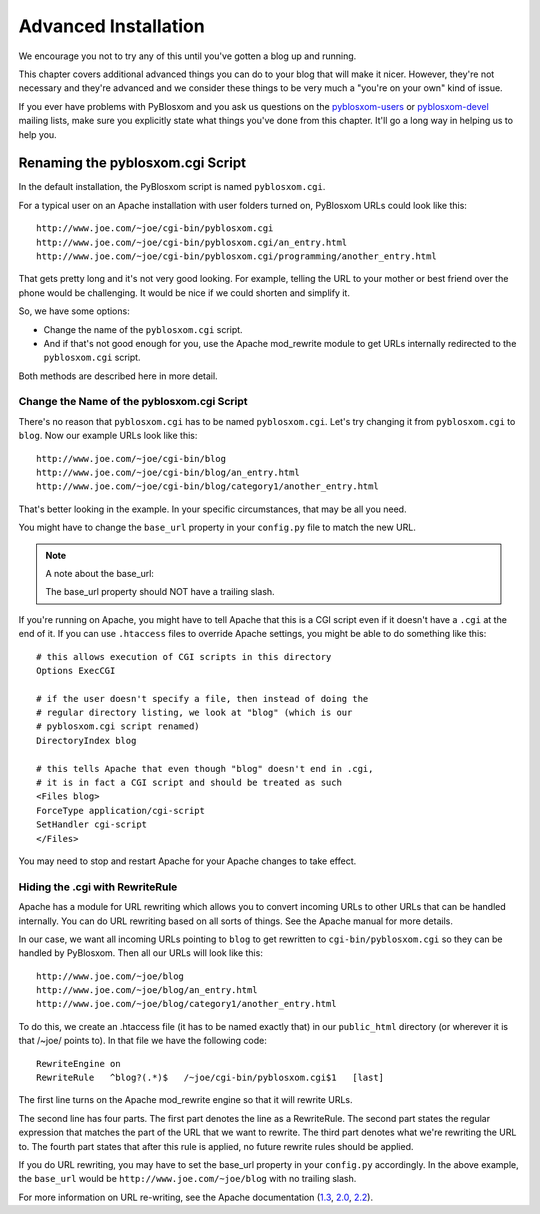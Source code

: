 =====================
Advanced Installation
=====================

We encourage you not to try any of this until you've gotten a blog up
and running.

This chapter covers additional advanced things you can do to your blog
that will make it nicer.  However, they're not necessary and they're
advanced and we consider these things to be very much a "you're on
your own" kind of issue.

If you ever have problems with PyBlosxom and you ask us questions on
the `pyblosxom-users`_ or `pyblosxom-devel`_ mailing lists, make sure
you explicitly state what things you've done from this chapter.  It'll
go a long way in helping us to help you.

.. _pyblosxom-users: mailto:pyblosxom-users@lists.sourceforge.net
.. _pyblosxom-devel: mailto:pyblosxom-devel@lists.sourceforge.net



Renaming the pyblosxom.cgi Script
=================================

In the default installation, the PyBlosxom script is named ``pyblosxom.cgi``.


For a typical user on an Apache installation with user folders turned
on, PyBlosxom URLs could look like this::

   http://www.joe.com/~joe/cgi-bin/pyblosxom.cgi
   http://www.joe.com/~joe/cgi-bin/pyblosxom.cgi/an_entry.html
   http://www.joe.com/~joe/cgi-bin/pyblosxom.cgi/programming/another_entry.html 


That gets pretty long and it's not very good looking.  For example, telling 
the URL to your mother or best friend over the phone would be challenging.
It would be nice if we could shorten and simplify it.

So, we have some options:

* Change the name of the ``pyblosxom.cgi`` script. 

* And if that's not good enough for you, use the Apache mod_rewrite
  module to get URLs internally redirected to the ``pyblosxom.cgi``
  script.

Both methods are described here in more detail.


Change the Name of the pyblosxom.cgi Script
-------------------------------------------

There's no reason that ``pyblosxom.cgi`` has to be named
``pyblosxom.cgi``.  Let's try changing it from ``pyblosxom.cgi`` to
``blog``.  Now our example URLs look like this::

    http://www.joe.com/~joe/cgi-bin/blog
    http://www.joe.com/~joe/cgi-bin/blog/an_entry.html
    http://www.joe.com/~joe/cgi-bin/blog/category1/another_entry.html 


That's better looking in the example.  In your specific circumstances,
that may be all you need.

You might have to change the ``base_url`` property in your
``config.py`` file to match the new URL.

.. Note::

    A note about the base_url:
    
    The base_url property should NOT have a trailing slash.


If you're running on Apache, you might have to tell Apache that this
is a CGI script even if it doesn't have a ``.cgi`` at the end of it.
If you can use ``.htaccess`` files to override Apache settings, you
might be able to do something like this::

    # this allows execution of CGI scripts in this directory
    Options ExecCGI 

    # if the user doesn't specify a file, then instead of doing the
    # regular directory listing, we look at "blog" (which is our
    # pyblosxom.cgi script renamed)
    DirectoryIndex blog 

    # this tells Apache that even though "blog" doesn't end in .cgi,
    # it is in fact a CGI script and should be treated as such
    <Files blog> 
    ForceType application/cgi-script  
    SetHandler cgi-script  
    </Files>


You may need to stop and restart Apache for your Apache changes to
take effect.


Hiding the .cgi with RewriteRule
--------------------------------

Apache has a module for URL rewriting which allows you to convert
incoming URLs to other URLs that can be handled internally.  You can
do URL rewriting based on all sorts of things.  See the Apache manual
for more details.

In our case, we want all incoming URLs pointing to ``blog`` to get
rewritten to ``cgi-bin/pyblosxom.cgi`` so they can be handled by
PyBlosxom.  Then all our URLs will look like this::

    http://www.joe.com/~joe/blog
    http://www.joe.com/~joe/blog/an_entry.html
    http://www.joe.com/~joe/blog/category1/another_entry.html


To do this, we create an .htaccess file (it has to be named exactly
that) in our ``public_html`` directory (or wherever it is that /~joe/
points to).  In that file we have the following code::

    RewriteEngine on
    RewriteRule   ^blog?(.*)$   /~joe/cgi-bin/pyblosxom.cgi$1   [last]


The first line turns on the Apache mod_rewrite engine so that it will
rewrite URLs.

The second line has four parts.  The first part denotes the line as a
RewriteRule.  The second part states the regular expression that
matches the part of the URL that we want to rewrite.  The third part
denotes what we're rewriting the URL to.  The fourth part states that
after this rule is applied, no future rewrite rules should be applied.

If you do URL rewriting, you may have to set the base_url property in
your ``config.py`` accordingly.  In the above example, the
``base_url`` would be ``http://www.joe.com/~joe/blog`` with no
trailing slash.

For more information on URL re-writing, see the Apache documentation (1.3_, 
2.0_, 2.2_).

.. _1.3: http://httpd.apache.org/docs/1.3/mod/mod_rewrite.html
.. _2.0: http://httpd.apache.org/docs/2.0/mod/mod_rewrite.html
.. _2.2: http://httpd.apache.org/docs/2.2/mod/mod_rewrite.html
